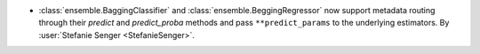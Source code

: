 - :class:`ensemble.BaggingClassifier` and :class:`ensemble.BeggingRegressor` now support
  metadata routing through their `predict` and `predict_proba` methods and pass
  ``**predict_params`` to the underlying estimators. By :user:`Stefanie Senger
  <StefanieSenger>`.
